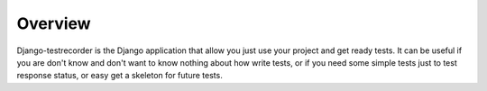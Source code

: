 Overview
========

Django-testrecorder is the Django application that allow you just use your project
and get ready tests. It can be useful if you are don't know and don't want to know
nothing about how write tests, or if you need some simple tests just to test 
response status, or easy get a skeleton for future tests.